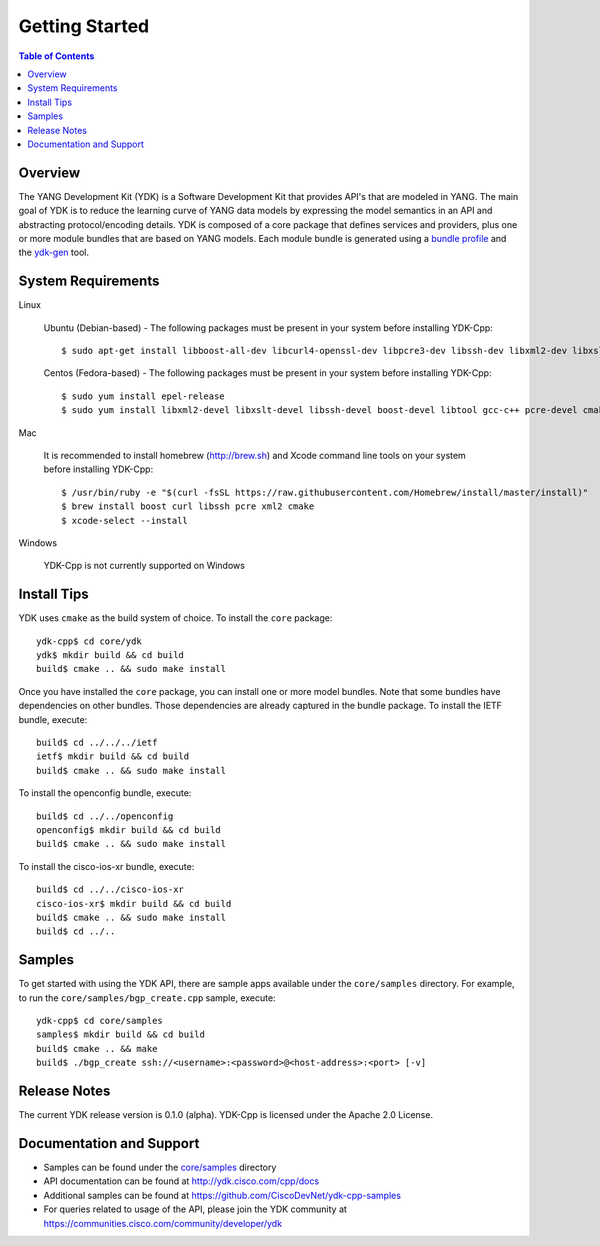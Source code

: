 Getting Started
===============
.. contents:: Table of Contents

Overview
--------

The YANG Development Kit (YDK) is a Software Development Kit that provides API's that are modeled in YANG. The main goal of YDK is to reduce the learning curve of YANG data models by expressing the model semantics in an API and abstracting protocol/encoding details.  YDK is composed of a core package that defines services and providers, plus one or more module bundles that are based on YANG models.  Each module bundle is generated using a `bundle profile <https://github.com/CiscoDevNet/ydk-gen/blob/master/profiles/bundles>`_ and the `ydk-gen <https://github.com/CiscoDevNet/ydk-gen>`_ tool.

System Requirements
-------------------
Linux

  Ubuntu (Debian-based) - The following packages must be present in your system before installing YDK-Cpp::
 

    $ sudo apt-get install libboost-all-dev libcurl4-openssl-dev libpcre3-dev libssh-dev libxml2-dev libxslt1-dev libtool-bin cmake


  Centos (Fedora-based) - The following packages must be present in your system before installing YDK-Cpp::


    $ sudo yum install epel-release
    $ sudo yum install libxml2-devel libxslt-devel libssh-devel boost-devel libtool gcc-c++ pcre-devel cmake


Mac

  It is recommended to install homebrew (http://brew.sh) and Xcode command line tools on your system before installing YDK-Cpp::
  

    $ /usr/bin/ruby -e "$(curl -fsSL https://raw.githubusercontent.com/Homebrew/install/master/install)"
    $ brew install boost curl libssh pcre xml2 cmake
    $ xcode-select --install


Windows
    
   YDK-Cpp is not currently supported on Windows

Install Tips
------------
YDK uses ``cmake`` as the build system of choice. To install the ``core`` package::

  ydk-cpp$ cd core/ydk
  ydk$ mkdir build && cd build
  build$ cmake .. && sudo make install

Once you have installed the ``core`` package, you can install one or more model bundles.  Note that some bundles have dependencies on other bundles.  Those dependencies are already captured in the bundle package. To install the IETF bundle, execute::

  build$ cd ../../../ietf
  ietf$ mkdir build && cd build
  build$ cmake .. && sudo make install

To install the openconfig bundle, execute::

  build$ cd ../../openconfig
  openconfig$ mkdir build && cd build
  build$ cmake .. && sudo make install

To install the cisco-ios-xr bundle, execute::

  build$ cd ../../cisco-ios-xr
  cisco-ios-xr$ mkdir build && cd build
  build$ cmake .. && sudo make install
  build$ cd ../..


Samples
-------------------

To get started with using the YDK API, there are sample apps available under the ``core/samples`` directory. For example, to run the ``core/samples/bgp_create.cpp`` sample, execute::

  ydk-cpp$ cd core/samples
  samples$ mkdir build && cd build
  build$ cmake .. && make
  build$ ./bgp_create ssh://<username>:<password>@<host-address>:<port> [-v]


Release Notes
-------------------
The current YDK release version is 0.1.0 (alpha). YDK-Cpp is licensed under the Apache 2.0 License.

Documentation and Support
-------------------
- Samples can be found under the `core/samples <core/samples>`_ directory
- API documentation can be found at http://ydk.cisco.com/cpp/docs
- Additional samples can be found at https://github.com/CiscoDevNet/ydk-cpp-samples
- For queries related to usage of the API, please join the YDK community at https://communities.cisco.com/community/developer/ydk